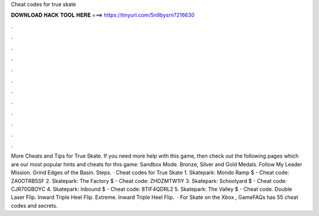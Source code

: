 Cheat codes for true skate

𝐃𝐎𝐖𝐍𝐋𝐎𝐀𝐃 𝐇𝐀𝐂𝐊 𝐓𝐎𝐎𝐋 𝐇𝐄𝐑𝐄 ===> https://tinyurl.com/5n9bysrn?216630

.

.

.

.

.

.

.

.

.

.

.

.

More Cheats and Tips for True Skate. If you need more help with this game, then check out the following pages which are our most popular hints and cheats for this game: Sandbox Mode. Bronze, Silver and Gold Medals. Follow My Leader Mission. Grind Edges of the Basin. Steps. · Cheat codes for True Skate 1. Skatepark: Mondo Ramp $ - Cheat code: ZA0OTRB5SF 2. Skatepark: The Factory $ - Cheat code: ZHDZMTW1IY 3. Skatepark: Schoolyard $ - Cheat code: CJR70GBOYC 4. Skatepark: Inbound $ - Cheat code: 8TIF4QDRL2 5. Skatepark: The Valley $ - Cheat code. Double Laser Flip. Inward Triple Heel Flip. Extreme. Inward Triple Heel Flip.  · For Skate on the Xbox , GameFAQs has 55 cheat codes and secrets.
